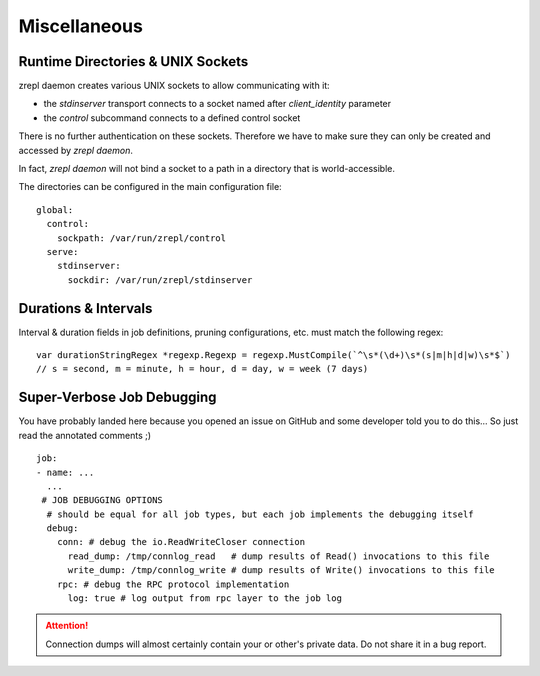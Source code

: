 Miscellaneous
=============

Runtime Directories & UNIX Sockets
----------------------------------

zrepl daemon creates various UNIX sockets to allow communicating with it:

* the `stdinserver` transport connects to a socket named after `client_identity` parameter
* the `control` subcommand connects to a defined control socket

There is no further authentication on these sockets.
Therefore we have to make sure they can only be created and accessed by `zrepl daemon`.

In fact, `zrepl daemon` will not bind a socket to a path in a directory that is world-accessible.

The directories can be configured in the main configuration file:

::

    global:
      control:
        sockpath: /var/run/zrepl/control
      serve:
        stdinserver:
          sockdir: /var/run/zrepl/stdinserver


Durations & Intervals
---------------------

Interval & duration fields in job definitions, pruning configurations, etc. must match the following regex:

::

    var durationStringRegex *regexp.Regexp = regexp.MustCompile(`^\s*(\d+)\s*(s|m|h|d|w)\s*$`)
    // s = second, m = minute, h = hour, d = day, w = week (7 days)

Super-Verbose Job Debugging
---------------------------

You have probably landed here because you opened an issue on GitHub and some developer told you to do this...
So just read the annotated comments ;)

::

    job:
    - name: ...
      ...
     # JOB DEBUGGING OPTIONS
      # should be equal for all job types, but each job implements the debugging itself
      debug:
        conn: # debug the io.ReadWriteCloser connection
          read_dump: /tmp/connlog_read   # dump results of Read() invocations to this file
          write_dump: /tmp/connlog_write # dump results of Write() invocations to this file
        rpc: # debug the RPC protocol implementation
          log: true # log output from rpc layer to the job log

.. ATTENTION::

    Connection dumps will almost certainly contain your or other's private data. Do not share it in a bug report.
